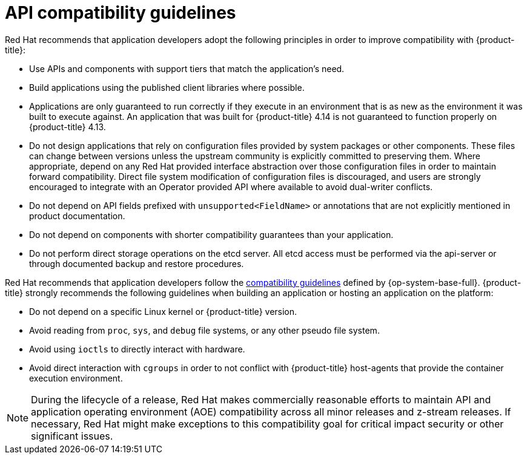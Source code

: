 // Module included in the following assemblies:
//
// * rest_api/understanding-compatibility-guidelines.adoc

[id="api-compatibility-guidelines_{context}"]
= API compatibility guidelines

Red Hat recommends that application developers adopt the following principles in order to improve compatibility with {product-title}:

* Use APIs and components with support tiers that match the application's need.
* Build applications using the published client libraries where possible.
* Applications are only guaranteed to run correctly if they execute in an environment that is as new as the environment it was built to execute against. An application that was built for {product-title} 4.14 is not guaranteed to function properly on {product-title} 4.13.
* Do not design applications that rely on configuration files provided by system packages or other components. These files can change between versions unless the upstream community is explicitly committed to preserving them. Where appropriate, depend on any Red Hat provided interface abstraction over those configuration files in order to maintain forward compatibility. Direct file system modification of configuration files is discouraged, and users are strongly encouraged to integrate with an Operator provided API where available to avoid dual-writer conflicts.
* Do not depend on API fields prefixed with `unsupported<FieldName>` or annotations that are not explicitly mentioned in product documentation.
* Do not depend on components with shorter compatibility guarantees than your application.
* Do not perform direct storage operations on the etcd server. All etcd access must be performed via the api-server or through documented backup and restore procedures.

Red Hat recommends that application developers follow the link:https://access.redhat.com/articles/rhel8-abi-compatibility#Guidelines[compatibility guidelines] defined by {op-system-base-full}. {product-title} strongly recommends the following guidelines when building an application or hosting an application on the platform:

* Do not depend on a specific Linux kernel or {product-title} version.
* Avoid reading from `proc`, `sys`, and `debug` file systems, or any other pseudo file system.
* Avoid using `ioctls` to directly interact with hardware.
* Avoid direct interaction with `cgroups` in order to not conflict with {product-title} host-agents that provide the container execution environment.

[NOTE]
====
During the lifecycle of a release, Red Hat makes commercially reasonable efforts to maintain API and application operating environment (AOE) compatibility across all minor releases and z-stream releases. If necessary, Red Hat might make exceptions to this compatibility goal for critical impact security or other significant issues.
====

